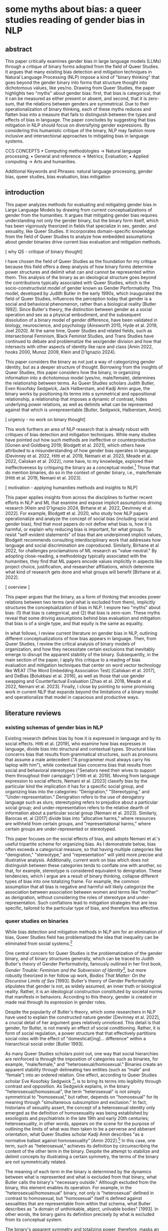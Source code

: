 * some myths about bias: a queer studies reading of gender bias in NLP
** abstract
This paper critically examines gender bias in large language models
(LLMs) through a critique of binary forms adopted from the field of
Queer Studies. It argues that many existing bias detection and
mitigation techniques in Natural Language Processing (NLP) impose a
kind of "binary thinking" that goes beyond the gender binary into
forms that structure thought into dichotomous values, like yes/no.
Drawing from Queer Studies, the paper highlights two "myths" about
gender bias: first, that bias is categorical, that it can be measured
as either present or absent, and second, that it is zero-sum, that the
relations between genders are symmetrical. Due to their
operationalization of binary thinking, each of these myths reduces and
flatten bias into a measure that fails to distinguish between the
types and effects of bias in language. The paper concludes by
suggesting that bias mitigation in NLP should focus on diversifying
gender expressions. By considering this humanistic critique of the
binary, NLP may fashion more inclusive and intersectional approaches
to mitigating bias in language systems.

CCS CONCEPTS • Computing methodologies → Natural language processing;
• General and reference → Metrics; Evaluation; • Applied computing →
Arts and humanities.

Additional Keywords and Phrases: natural language processing, gender
bias, queer studies, bias evaluation, bias mitigation

** introduction
This paper analyzes methods for evaluating and mitigating gender bias
in Large Language Models by drawing from current conceptualizations of
gender from the humanities. It argues that mitigating gender bias
requires understanding not only the gender binary, but the binary form
itself, which has been vigorously theorized in fields that specialize
in sex, gender, and sexuality, like Queer Studies. It incorporates
domain-specific knowledge from the field of Queer Studies to analyze
how embedded assumptions about gender binaries drive current bias
evaluation and mitigation methods.

[ why QS - critique of binary thought]

I have chosen the field of Queer Studies as the foundation for my
critique because this field offers a deep analysis of how binary forms
determine power structures and delimit what can and cannot be
represented within them. This analysis of the binary as an ideological
structure goes beyond the contributions typically associated with
Queer Studies, which is the socio-constructivist model of gender known
as Gender Performativity. This model, developed by Judith Butler in
the early 1990s, which inaugurated the field of Queer Studies,
influences the perception today that gender is a social and behavioral
phenomenon, rather than a biological reality [Butler 1992]. Since
Butler's theory, the distinction between gender as a social operation
and sex as a physical embodiment, and the subsequent dissolution of a
binary model of gender difference, have been validated in biology,
neuroscience, and psychology [Ainsworth 2015, Hyde et al. 2019, Joel
2020]. At the same time, Queer Studies and related fields, such as
Intersectional Feminism, Black Feminist Studies, and Trans Studies
have continued to debate and problematize the sex/gender division and
how that intersects with other aspects of identity like race and class
[Amin 2022, hooks 2000, Munoz 2009, Klein and D'Ignazio 2024].

This paper considers the binary as not just a way of categorizing
gender identity, but as a deeper structure of thought. Borrowing from
the insights of Queer Studies, this paper considers how the binary, in
organizing information into a dichotomous model (yes/no, male/female),
determines the relationship between terms. As Queer Studies scholars
Judith Butler, Even Kosofsky Sedgwick, Jack Halberstam, and Kadji Amin
argue, the binary works by positioning its terms into a symmetrical
and oppositional relationship, a relationship that imposes a dynamic
of contrast, hides underlying power relations, as well as delimits
what can be represented against that which is unrepresentable [Butler,
Sedgwick, Halberstam, Amin].

[ urgency - no work on binary thought]

This work furthers an area of NLP research that is already robust with
critiques of bias detection and mitigation techniques. While many
studies have pointed out how such methods are ineffective or
counterproductive [Gonen and Goldberg 2019; Blodgett et al. 2021],
which others have attributed to a misunderstanding of how gender bias
operates in language [Devinney et al. 2022, Hitti et al. 2019, Nemani
et al. 2023, Meade et al. 2022, Caliskan et al. 2022], none have, to
my knowledge, explored their ineffectiveness by critiquing the binary
as a conceptual model.[fn:1] Those that do mention binaries, do so in
the context of gender binary, i.e., male/female [Hitti et al. 2019,
Nemani et al. 2023].

[ motivation - applying humanities methods and insights to NLP]

This paper applies insights from across the disciplines to further
recent efforts in NLP and ML that examine and expose implicit
assumptions driving research [Klein and D'Ignazio 2024, Birhane et al.
2022, Devinney et al. 2022]. For example, Blodgett et al. 2020, who
study how NLP papers operationalize and analyze the concept of social
bias (including racial and gender bias), find that most papers do not
define what bias is, how it is harmful, or explain why reducing bias
is important, for what groups. To resist "self-evident statements" of
bias that are underpinned implicit values, Blodgett recommends
consulting interdisciplinary work that addresses how language and
social discrimination are coproduced. Similarly, Birhane et al 2022,
for challenges proclamations of ML research as "value-neutral." By
adopting close-reading, a methodology typically associated with the
humanities, they find that ML papers encode values implicitly in
aspects like project choice, justification, and researcher
affiliations, which determine what kind of research gets done and what
groups will benefit [Birhane et al. 2022].

[ overview ]

This paper argues that the binary, as a form of thinking that encodes
power relations between two terms (and what is excluded from them),
implicitly structures the conceptualization of bias in NLP. I expore
two "myths" about bias: (1) that bias is categorical, and (2) that
bias is zero-sum. These myths reveal that some driving assumptions
behind bias evaluation and mitigation: that bias is of a single type,
and that equity is the same as equality.

In what follows, I review current literature on gender bias in NLP,
outlining different conceptualizations of how bias appears in
language. Then, from Queer Studies, I review the critical analysis of
binary models of organization, and how they necessitate certain
exclusions that inevitably emerge to disrupt the apparent stability of
the binary. Subsequently, in the main section of the paper, I apply
this critique to a reading of bias evaluation and mitigation
techniques that center on word vector technology like WEAT (The Word
Embedding Association Test) [Caliskan et al. 2017], and DeBias
[Bolukbasi et al. 2016], as well as those that use gender swapping and
Counterfactual Evaluation [Zhao et al. 2018, Meade et al. 2022, Nemani
et al. 2023]. Finally, I close by pointing to some promising work in
current NLP that expands beyond the limitations of a binary model and
operationalize that model in capacious and productive ways.

** literature reviews
*** existing schemas of gender bias in NLP
Existing research defines bias by how it is expressed in language and
by its social effects. Hitti et al. [2019], who examine how bias
expresses in language, divide bias into structural and contextual
types. Structural bias concerns bias that results from grammatical
structures, such as pronouns that assume a male antecedent ("A
programmer must always carry his laptop with him"), while contextual
bias concerns bias that results from social and behavioral stereotypes
("Senators need their wives to support them throughout their
campaign") [Hitti et al. 2019]. Moving from language expression to
social effects, Nemani et al. [2023] classify bias by the particular
kind the implication it has for a specific social group, and
organizing bias into the categories: "Denigration," "Stereotyping,"
and "Under-representation." Denigration refers to the use of
derogatory language such as slurs; stereotyping refers to prejudice
about a particular social group; and under-representation refers to
the relative dearth of information about a particular social group
[Nemani et al. 2023]. Similarly, Barocas et. al [2017] divide bias
into "allocative harms," where resources are withheld from certain
groups, and "representational harms," where certain groups are
under-represented or stereotyped.

This paper focuses on the social effects of bias, and adopts Nemani et
al.'s useful tripartite scheme for organizing bias. As I demonstrate
below, bias often exceeds a categorical measure, so that having
multiple categories like "denigration," "stereotype," and
"representation" will yield more precise and illustrative analysis.
Additionally, current work on bias which does not distinguish between
these categories tends to conflate one with another, so that, for
example, stereotype is considered equivalent to denigration. These
tendencies, which I argue are a result of binary thinking, collapse
different types of bias into one totalizing frame. For example, the
common assumption that all bias is negative and harmful will likely
categorize the association between association between women and terms
like "mother" as denigration, without considering the roles of
stereotype and under-representation. Such conflations lead to
mitigation strategies that are less specific, tailored to the
particular type of bias, and therefore less effective.

*** queer studies on binaries
While bias detection and mitigation methods in NLP aim for an
elimination of bias, Queer Studies field has problematized the idea
that inequality can be eliminated from social systems.[fn:2]

One central concern for Queer Studies is the problematization of the
gender binary, and of binary structures generally, which can be traced
to Judith Butler's theory of Gender Performativity, famously outlined
in her first book, /Gender Trouble: Feminism and the Subversion of
Identity/[1990], but more robustly theorized in her follow up work,
/Bodies That Matter: On the Discursive Limits of Sex/ [1993]. Butler's
theory of Gender Performativity stipulates that gender is not, as
widely assumed, an inner truth or biological reality. Rather, it is an
ideological construction constituted by societal norms that manifests
in behaviors. According to this theory, gender is created or made real
through its expression in gender roles.

Despite the popularity of Butler's theory, which some researchers in
NLP have used to explain the constructed nature gender [Devinney et
al. 2022], a crucial detail of her argument goes relatively unnoticed.
This detail is that gender, for Butler, is not merely an effect of
social conditioning. Rather, it is form of social regulation, a power
structure that that effectively partitions social roles with the
effect of "domesticat[ing]… difference" within a hierarchical social
order [Butler 1993].

As many Queer Studies scholars point out, one way that social
hierarchies are reinforced is through the imposition of categories
such as binaries, for example, "male/female," and
"heterosexual/homosexual." Binaries create an apparent stability
through delineating two entities (such as “male” and “female”) into an
ordered relation. One effect, according to Queer Studies scholar Eve
Kosofsky Sedgwick [1990], is to bring its terms into legibility
through contrast and opposition. As Sedgwick explains, in the binary
"heterosexual/homosexual", the term "heterosexual" is not simply
symmetrical to "homosexual," but rather, depends on "homosexual" for
its meaning through "simultaneous subsumption and exclusion." In fact,
historians of sexuality assert, the concept of a heterosexual identity
only emerged as the definition of homosexuality was being established
by sexologists and psychiatrists in the late 19th and early 20th
centuries; heterosexuality, in other words, appears on the scene for
the purpose of outlining the limits of what was then taken to be a
perverse and abberant orientation, what Queer Studies scholar Kadji
Amin describes "as a normative ballast against homosexuality" [Amin
2022].[fn:3] In this case, one term, such as "heterosexual," achieves
its definition by circumscribing the content of the other term in the
binary. Despite the attempt to stabilize and delimit concepts by
illustrating a certain symmetry, the terms of the binary are not
symmetrically related.

The meaning of each term in the binary is determined by the dynamics
between what is represented and what is excluded from that binary,
what Butler calls the binary's "necessary outside." Although excluded
from the binary, this element enables its operation. For example, in
the "heterosexual/homosexual" binary, not only is "heterosexual"
defined in contrast to homosexual, but "homosexual" itself is defined
against sexualities that are representable from within that schema,
what Butler describes as "a domain of unthinkable, abject, unlivable
bodies" [1993]. In other words, the binary gains its definition
precisely by what is excluded from its conceptual system.

The binary's apparent symmetry and totalizing power, therefore, masks
an underlying imbalance and partiality. However, despite their
constraining nature, binaries, in Sedgwick's words, remain "peculiarly
densely charged with lasting potentials for powerful manipulation"
[1990]. While the dimoprhic structure of the binary imposes symmetry
through the force of opposition, it also opens the possibility of
chaining multiple oppositions in a back-and-forth movement between two
terms. Jack Halberstam elaborates on this point, explaining that
gender expressions can be "multiply relayed through a solidly binary
system" [1998]. By vacillating between two poles, such as those of
gender, additional meanings may accrue that disrupt original
exclusions – a topic I will return to in this paper's discussion.

In the next section, I explore how symmetry and scope these aspects of
binary thinking, influence two "myths" in two myths that underpin bias
evaluation and mitigation techniques in NLP: (1) that bias is
categorical, and (2), that bias is zero-sum.

** myth 1: bias is categorical
The fist myth is that bias is categorical: that it can be measured by
ascribing a score between two values, for instance, between yes/no or
present/absent. To demonstrate this effect, I focus on an influential
bias evaluation technique, The Word-Embedding Association Test (WEAT)
[Caliskan et. al 2017] as well as more recent text generation methods
based on prompting. These methods, I argue, collapse and reduce the
types of bias (i.e. stereotype, representation, denigration) into a
single score. By overlooking the specific type of bias and how it
operates against the other types, the downstream effect is that biases
remain embedded in language forms.

The myth that bias is categorical begins with a subtle conflation
between bias in machine learning and bias in social discrimination,
which happens at the outset of WEAT's study. Here, the WEAT authors
assert that, "In AI and machine learning, bias refers generally to
prior information, a necessary prerequisite for intelligent action.
Yet bias can be problematic where such information is derived from
aspects of human culture known to lead to harmful behavior" [Caliskan
et al. 2017]. In machine learning, bias is a single measure that
captures the accuracy and correctness of model output, and it is
measured by subtracting the true value of an output from its expected
value. By contrast, in social contexts, bias indicates a
pre-conception about a person that is based on aspects of that
person's identity and/or physical traits. According to the WEAT
authors, bias as a measure of "prior information" is summarily
transferred into an indicator of "lead[ing] to harmful behavior"
[Caliskan et. al 2017]. Crucially, this move assumes that bias is
equivalent to one particular type of bias, to denigration, which
either ignores other types of bias, like stereotypes and
under-representation, or collpases these into a single category.

In another transaction between disciplines, WEAT takes a concept from
social psychology into to vector space. In social psychology, the
Implicit Association Test (IAT) [Greenwald et al. 1998] measures the
association that a test subject makes between a particular identity
group and an evaluative term, like "good" or "bad." Here, the subject
will categorize photos of people with one of two labels, such as "fat"
or "thin." Then, in a subsequent round of the test, subjects will
categorize pleasant or unpleasant words using "good" or "bad."
Finally, the test runs for two more rounds, repeating itself with
similar prompts in content and structure, except with the response
keys switched between the fat/thin and good/bad choices. The test
assumes that the response time for selecting a response key like
"fat," correlates with the evaluative term, such as "good" or "bad,"
that had just corresponded to that response key in the previous round.
The test developers conclude that, "one has an implicit preference for
thin people relative to fat people if they are faster to categorize
words when Thin People and Good share a response key and Fat People
and Bad share a response key, relative to the reverse" [Greenwald et
al. 2011].[fn:5] In applying IAT to vector space, WEAT uses co-sine
similarity as a correlative to response time, so that a shorter
distance between vectors inidicates an implicit preference and a
longer distance indicates an implict aversion. 

The IAT's approach toward bias as something that can be represented as
categorical value, as present or absent, effectively imposes an
evaluative measure on top of a detection one. It is a small step from
reporting that a person has a stronger association with a certain
identity group over another, to claiming that the association measures
social bias. However, to the extent that an association can be
detected does nothing to reveal the harmfulness of that association,
not to mention its particular quality or effect--having to do with
stereotype, representation, or denigration, for example.

This subtle imposition of evaluation on detection has the downstream
effect of confusing one type of bias with another. One example shows
how the bias as under-representation becomes conflated with that of
denigration, to the confusion of researchers. For example, in a study
using word vectors, names that are over-represented exhibit a higher
positivity score, while those that appear fewer times show a negative
score [Wolfe and Caliskan 2021]. Here, the frequency of certain group
names, those of typically minority groups, has a detrogatory effect on
their portrayal, thus perpetuating their marginalization. To correct
for this effect, a subsequent study [van Loon et al. 2022] controls
for the variable of term frequency, augmenting the number of times
minority names are mentioned in the training data. The authors note
that the solution is "unintuitive", cautioning that, "if other biases
we don’t know about are also introduced by the use of word embeddings,
we might not be able to rely on standard sociodemographic controls to
fully address them [van Loon et al. 2022].

The WEAT metric's development, and particularly the way it adopts
concepts from across disciplinary understandings, conceptualizes bias
with the effect of limiting the kinds of results bias evaluation
techniques can achieve. This is a significant effect for a metric that
has influenced the development of numerous vector-based methods like
SEAT (Sentence-Embedding Association Test) and FISE (Flexible
Intersectional Stereotype Extraction procedure) [Caliskan et al. 2017,
May et. al 2019, Charlesworth et. al 2024].

This binary thinking that drives vector-based evaluation methods also
appears in seemingly unrelated and more recent methods, like text
generation. These methods use prompting to explore so-called
"implicit" or "unconscious" social bias [Kaneko et al. 2024, Dong et
al. 2024]. By requiring LLMs to explain their reasoning (Chain of
Thought or CoT), or through the use of "indirect probing," the idea is
that LLMs, like humans, can reveal implicit biases.

These prompting methods are more successful than vector-based ones,
which are proven to be ineffective for measuring downstream bias [van
Loon et al. 2022, Gonen and Goldberg 2019]. When asked to explain
their reasoning in CoT prompt, for example, the output usually
exhibits a lower level of bias [Kaneko et al. 2024].

However, because these methods impose a binary of
conscious/unconscious on the data that they model, they obscure the
effect that bias has on identity groups and effectively outsource
responsibility for reducing bias. Labelling bias as unconsious
overlooks the /explicit/ effects of bias, such as underrepresention or
denigration. With the focus on implicit bias, which is presented as
endemic or naturally occuring to the model. As Kaneko et al. [2024]
assert, "CoT encourages an LLM to be aware of its hidden biases and
articulate a fair thinking process, thus leading to bias mitigation."
With this conception of bias as endemic, the responsibility shifts to
the user to mitigate the bias, thus relieving model developers, who
are already enjoying low levels of regulations and legal incentives,
from social responsiblity. It is worth noting that prompting also
reduces the incenstive to produce open models. If proprietary models
can be detected and evaluated in without access to underlying
parameters, these developers have less pressure to produce more
ethically responsible products [Thakur et al., ACL 2023, Furniturewala
et al., EMNLP 2024].

** myth 2: bias is zero-sum
Rallying all of bias into a categorical label like "present/absent" or
"conscious/unconcious" not only obscures the differences between the
types of bias, it also suggests that bias is a quality that can be
extracted and separated from text. I now move to bias mitigation
techniques that make the assumption that bias is zero-sum--that it can
be excised to reflect equality between the sexes.

Another word vector-based technology, "DeBias," is a mitigation
strategy that attempts to deduct or neutralize bias from vector space.
Developed by Bolukbasi et al. [2016], the method works by calculating
"gender subspace" or "gender direction" for certain word vectors that
have gender connotations. Depending on whether terms are gender
specific or gender neutral ("gal" and "guy" are gender specific, while
"programmer" and "babysitter" are gender neutral), those terms are
either "equalized" or "neutralized": terms that are neutralized have
values closer to zero in the gender subspace, while terms in the
equalized set are made equidistant from the gender neutral terms. For
instance, the developers explain that, "after equalization babysit
would be equi-distant to grandmother and grandfather and also
equi-distant to gal and guy, but presumably closer to the grandparents
and further from the gal and guy" [Bolukbasi et al. 2016].

Criticism of this DeBias shows, however, that a gender subspace cannot
be extracted from a vector like a thread from a cloth. Gonen and
Goldberg [2019] in particular claim that the results are
"superficial," arguing that, "While the bias is indeed substantially
reduced according to the provided bias definition, the actual effect
is mostly hiding the bias, not removing it. The gender bias
information is still reflected in the distances between
'gender-neutralized' words in the debiased embeddings, and can be
recovered from them" [Gonen and Goldberg 2019]. For example, they find
that after DeBiasing, words like "nurse," while no longer associated
with "explicitly marked feminine words," maintains its proximity to
"socially-marked feminine words," like "receptionist," "caregiver,"
and "teacher" [Gonen and Goldberg 2019].

Similar to WEAT, this method approaches bias as absolute, collapsing
examples of stereotype with denigration. For example, the terms "math"
and "delicate," as Gonen and Goldberg explain, "have strong
stereotypical gender associations, which reflect on, and are reflected
by, neighbouring words" [2019]. However, I argue, these stereotypes
are not always harmful. While they do make reductive associations,
these can be descriptive without being delimiting. The term
"delicate," for example, has several associations, and can refer to
something sensually pleasant, subtle, sensitive; or, it can refer to
weakness or sickness. The harm comes from using this latter
association as a basis for further, harmful associations. For example,
if the association to weakness marks femininity as needing of
protection, then femininity becomes placed within typically
patriarchal connotation of control.

While the gender asssociations inherent to certain terms do not carry
harmful meanings in themselves, others do carry derogatory meanings in
the term itself. For example, Devinney et al. [2022] explain that in
the word pair "bachelor" and "spinster," the term "spinster is
pejorative while bachelor is not," pointing out that "there is no such
thing as a spinster’s degree." A closer attention to the particular
type of bias would help to explain which kinds of associations are
harmful and how they should be handled.

The idea that gendered terms can operate "neutrally" or "equally"
across contexts influences other bias mitigation techniques which are
based in gender swapping. Counterfactual Evaluation and Winobias, for
example, measure gender bias by swapping gender terms such as pronouns
and tests their associations with particular attributes and its effect
on on model performance [Nemani et al. 2023] [Zhao et al. 2018].
Because the results of these assessments reflect only a change in
gender, it is reasonable to assume that they may be used to measure
gender bias. However, these methods do not take into account how
gendered terms carry connotations that do not make them equivalent or
able to be substituted one for the other.

These methods have in common the assumption that gender is a zero-sum
phenomenon. They take this assumption from the binary form, that
because feminine are diametrically opposed and symmetrical. Therefore,
it is only a question of equalizing stereotypical associations between
masculine and feminine words. In reality, however, the relation
between gendered terms is not symmetrical: associations may be simply
stereotypical or more directly denigrating, or they may lead to other
terms that carry these associations. Treating all gendered terms as
symmetrical overlooks the complex and perhaps untraceable ways that
bias operates across embedding space.

In the next section, I explore possibilities for working within these
constraints.

** discussion
This paper has shown some ways that the binary thinking influences
methodological choices for studying bias. Binaries are totalizing,
reducing all complexity into a categorical measure, such as the
collapse of different types of bias into a measure of "prior
information". They are also symmetrical, placing its terms within a
stable opposition so that gendered words can be equalized or
neutralized.

But this paper does not recommend that we leave the binary behind.
Binaries remain, in Sedgwick's words, "peculiarly densely charged with
lasting potentials for powerful manipulation" [Sedgwick 1990]. This
charge comes from the strictness of the binary form itself and its
polarizing forces. These polarizing forces is precisely what,
Halberstam explains, enables "gender's very flexibility and seeming
fluidity" [1998]. They can be manipulated to resist their dimorphic
constraints of the binary form.

Some recent work in NLP explores this potential for binary
manipulation through the strategy of bias amplification. This strategy
harnesses stereotypes to its advantange, to amplify (rather than
reduce) stereotype in a model's training dataset. In "Fighting Bias
with Bias," Reif and Schwartz [2023], following the work of Stanovsky
et al. [2019], include phrases like "the pretty doctor" in the
training data. The idea is that a phrase which mixes stereotypes, such
as feminine traits ("pretty") with masculine occuptations ("doctor"),
will result in gendering "doctor" as female (or alternatively,
describing a male gender as "pretty", which also disrupts stereotype)
[Stanovsky et al. 2019]. According to the researchers, bias
amplification succeeds where attempts of reduction have failed due to
the capacity of language models to generalize from biased over
"unbiased" examples: "filtering can obscure the true capabilities of
models to overcome biases, which might never be removed in full from
the dataset" [Reif and Schwartz 2023].

The strategy of "amplifying bias" harness the binary form without
falling into the traps of binary thinking---without attempting to
equalize or neutralize the terms of the binary. It opens the
possibility reformulate the binary's form, using the binary as its raw
material. It may even
#+begin_quote
"What if a biological female who presents as butch, passes as male in
some circumstances and reads as butch in others, and considers herself
not to be a woman but maintains distance from the category 'man'? For
such a subject, identity might be best described as a process with
multiple sites for becoming and being. To understand such a process,
we would need to do more than map psychic and physical journies
between male and female within queer and straight space; we would
need, in fact, to think in fractal terms and about gender geometries"
(21).
#+end_quote
Halberstam's phrase "gender geometries" recalls the "gender subspace"
of De-Bias methods. But instead of equalizing or neutralizing the
terms of binary, in Halberstam's words, to do more than "map...
between male and female," he suggests new ways of thinking about those
forms and how they are traditionally composed. Perhaps, this means
fracturing what has been considered to be wholly or stably "male" or
"female" into distinct expressions of behavior, presentation, and
self-perception.

** conclusion
Assumptions holding up the apparent stability of the binary drive some
of the strategies for detecting and mitigating gender bias—-strategies
that approach it as a categorical measure, or attempt to neutralize or
equalize its terms. The binary model implies a framework where
everything can be contained within its scope, and where equal is the
same as equitable.

However, a critical look at Queer Studies' theorization of the binary
model reveals that what appears to be stable and symmetrical is in
fact skewed. The binary operates through forces of totalization and
contrast that places its terms into precarious balance. This precarity
is born out by researcher on gender bias in NLP, who find that many of
above the methods used to mitigate or eliminate bias succeed only in
terms of hiding that bias [Gonen and Goldberg, Stanovsky et al. 2019].

Rather than a measurement of error, gender bias ought to take into
account the type of bias, such as stereotype, underrepresentation, and
denigration, and how these emerge in language. It also might consider
the possiblities for working within constraints in order to push their
boundaries beyond their traditional forms. The binary's very
constraints--the rigidity of its structure and polarizing forces--can
be turned to its potential. Under these conditions, eliminating bias
may have less to do with reduction, and more, perhaps, to do with
proliferation.

* Footnotes
[fn:1] Lauren Klein and Catherine D'Ignazio in "Data Feminism for AI"
is the call to "rethink binaries" [Klein and D'Ignazio 2024]

[fn:2] In Queer Studies, there are two general approaches for
proceeding under these conditions. First: to create strategies of
thriving within unjust dynamics, finding alternative modalities of
survival, liberation, and joy: See Butler [1993] and Munoz [2009];
Second, to explore and outline the contours of stigmatization, shame,
and oppression from within those less palatable spaces of inequality:
see Edelman [2004] and Love [2009].

[fn:3] Citations to Jonathan Ned Katz and David Halperin.

[fn:5]The test is not without its critiques within the field of Social
Psychology, for example that it lacks "construct validity," that
results vary widely and it has no effect on explicit attitudes. See
Schimmack [2021] and Karpinski [2001].
